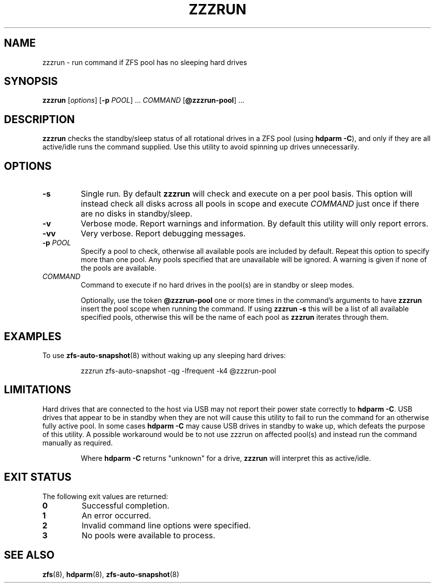 .TH ZZZRUN "8" "July 14, 2017" "zzzrun.sh" "System Administration Commands"
.SH NAME
zzzrun \- run command if ZFS pool has no sleeping hard drives
.ds p zzzrun
.ds t @zzzrun-pool
.SH SYNOPSIS
.B \*p
[\fIoptions\fR]
[\fB-p\fR \fIPOOL\fR] ...
\fICOMMAND\fR [\fB\*t\fR] ...
.SH DESCRIPTION
.B \*p
checks the standby/sleep status of all rotational drives in a ZFS pool
(using \fBhdparm -C\fR), and only if they are all active/idle runs the
command supplied.
Use this utility to avoid spinning up drives unnecessarily.
.SH OPTIONS
.TP
.B \-s
Single run.  By default \fB\*p\fR will check and execute on a per pool
basis.
This option will instead check all disks across all pools in scope and
execute \fICOMMAND\fR just once if there are no disks in standby/sleep.
.TP
.B \-v
Verbose mode.  Report warnings and information.  By default this
utility will only report errors.
.TP
.B \-vv
Very verbose.  Report debugging messages.
.TP
.B \-p\fR \fIPOOL
Specify a pool to check, otherwise all available pools are included by
default.
Repeat this option to specify more than one pool.
Any pools specified that are unavailable will be ignored.
A warning is given if none of the pools are available.
.TP
.I COMMAND
Command to execute if no hard drives in the pool(s) are in standby or
sleep modes.
.IP
Optionally, use the token \fB\*t\fR one or more times in the command's
arguments to have \fB\*p\fR insert the pool scope when running the
command.
If using \fB\*p -s\fR this will be a list of all available specified
pools, otherwise this will be the name of each pool as \fB\*p\fR
iterates through them.
.SH EXAMPLES
To use
.BR zfs-auto-snapshot (8)
without waking up any sleeping hard drives:
.PP
.nf
.RS
\*p zfs-auto-snapshot -qg -lfrequent -k4 \*t
.RE
.fi
.PP
.SH LIMITATIONS
Hard drives that are connected to the host via USB may not report their
power state correctly to \fBhdparm -C\fR.
USB drives that appear to be in standby when they are not will cause
this utility to fail to run the command for an otherwise fully active
pool.
In some cases \fBhdparm -C\fR may cause USB drives in standby to wake
up, which defeats the purpose of this utility.
A possible workaround would be to not use zzzrun on affected pool(s)
and instead run the command manually as required.
.IP
Where \fBhdparm -C\fR returns "unknown" for a drive, \fB\*p\fR will
interpret this as active/idle.
.SH EXIT STATUS
The following exit values are returned:
.TP
.B 0
Successful completion.
.TP
.B 1
An error occurred.
.TP
.B 2
Invalid command line options were specified.
.TP
.B 3
No pools were available to process.
.SH SEE ALSO
.BR zfs (8),
.BR hdparm (8),
.BR zfs-auto-snapshot (8)
